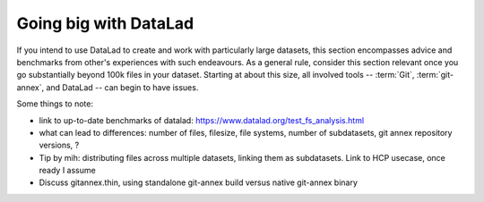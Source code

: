 .. _gobig:

Going big with DataLad
^^^^^^^^^^^^^^^^^^^^^^

If you intend to use DataLad to create and work with particularly large datasets,
this section encompasses advice and benchmarks from other's experiences with such
endeavours.
As a general rule, consider this section relevant once you go substantially
beyond 100k files in your dataset. Starting at about this size, all involved tools --
:term:`Git`, :term:`git-annex`, and DataLad -- can begin to have issues.

Some things to note:

- link to up-to-date benchmarks of datalad: https://www.datalad.org/test_fs_analysis.html
- what can lead to differences: number of files, filesize, file systems, number of subdatasets, git annex repository versions, ?
- Tip by mih: distributing files across multiple datasets, linking them as subdatasets.
  Link to HCP usecase, once ready I assume
- Discuss gitannex.thin, using standalone git-annex build versus native git-annex binary